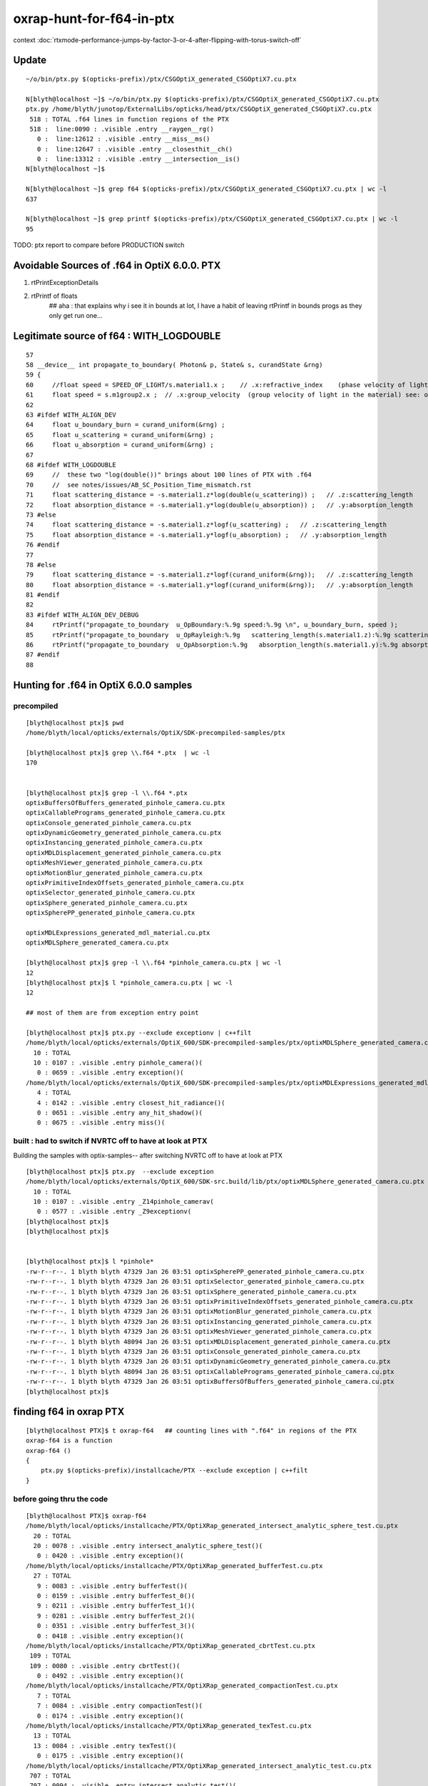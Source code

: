 oxrap-hunt-for-f64-in-ptx
=============================

context :doc:`rtxmode-performance-jumps-by-factor-3-or-4-after-flipping-with-torus-switch-off`




Update
----------


::

    ~/o/bin/ptx.py $(opticks-prefix)/ptx/CSGOptiX_generated_CSGOptiX7.cu.ptx

    N[blyth@localhost ~]$ ~/o/bin/ptx.py $(opticks-prefix)/ptx/CSGOptiX_generated_CSGOptiX7.cu.ptx
    ptx.py /home/blyth/junotop/ExternalLibs/opticks/head/ptx/CSGOptiX_generated_CSGOptiX7.cu.ptx
     518 : TOTAL .f64 lines in function regions of the PTX 
     518 :  line:0090 : .visible .entry __raygen__rg()  
       0 :  line:12612 : .visible .entry __miss__ms()  
       0 :  line:12647 : .visible .entry __closesthit__ch()  
       0 :  line:13312 : .visible .entry __intersection__is()  
    N[blyth@localhost ~]$ 

    N[blyth@localhost ~]$ grep f64 $(opticks-prefix)/ptx/CSGOptiX_generated_CSGOptiX7.cu.ptx | wc -l 
    637

    N[blyth@localhost ~]$ grep printf $(opticks-prefix)/ptx/CSGOptiX_generated_CSGOptiX7.cu.ptx | wc -l 
    95


TODO: ptx report to compare before PRODUCTION switch 


Avoidable Sources of .f64 in OptiX 6.0.0. PTX 
------------------------------------------------

1. rtPrintExceptionDetails
2. rtPrintf of floats    
    ## aha : that explains why i see it in bounds at lot, I have a habit of leaving rtPrintf in bounds progs
    as they only get run one... 


Legitimate source of f64 : WITH_LOGDOUBLE
--------------------------------------------

::

     57 
     58 __device__ int propagate_to_boundary( Photon& p, State& s, curandState &rng)
     59 {
     60     //float speed = SPEED_OF_LIGHT/s.material1.x ;    // .x:refractive_index    (phase velocity of light in medium)
     61     float speed = s.m1group2.x ;  // .x:group_velocity  (group velocity of light in the material) see: opticks-find GROUPVEL
     62 
     63 #ifdef WITH_ALIGN_DEV
     64     float u_boundary_burn = curand_uniform(&rng) ;
     65     float u_scattering = curand_uniform(&rng) ;
     66     float u_absorption = curand_uniform(&rng) ;
     67 
     68 #ifdef WITH_LOGDOUBLE
     69     //  these two "log(double())" brings about 100 lines of PTX with .f64
     70     //  see notes/issues/AB_SC_Position_Time_mismatch.rst      
     71     float scattering_distance = -s.material1.z*log(double(u_scattering)) ;   // .z:scattering_length
     72     float absorption_distance = -s.material1.y*log(double(u_absorption)) ;   // .y:absorption_length 
     73 #else
     74     float scattering_distance = -s.material1.z*logf(u_scattering) ;   // .z:scattering_length
     75     float absorption_distance = -s.material1.y*logf(u_absorption) ;   // .y:absorption_length 
     76 #endif
     77 
     78 #else
     79     float scattering_distance = -s.material1.z*logf(curand_uniform(&rng));   // .z:scattering_length
     80     float absorption_distance = -s.material1.y*logf(curand_uniform(&rng));   // .y:absorption_length
     81 #endif
     82 
     83 #ifdef WITH_ALIGN_DEV_DEBUG
     84     rtPrintf("propagate_to_boundary  u_OpBoundary:%.9g speed:%.9g \n", u_boundary_burn, speed );
     85     rtPrintf("propagate_to_boundary  u_OpRayleigh:%.9g   scattering_length(s.material1.z):%.9g scattering_distance:%.9g \n", u_scattering, s.material1.z, scattering_distance );
     86     rtPrintf("propagate_to_boundary  u_OpAbsorption:%.9g   absorption_length(s.material1.y):%.9g absorption_distance:%.9g \n", u_absorption, s.material1.y, absorption_distance );
     87 #endif
     88 





Hunting for .f64 in OptiX 6.0.0 samples
--------------------------------------------

precompiled
~~~~~~~~~~~~~~~~

::

    [blyth@localhost ptx]$ pwd
    /home/blyth/local/opticks/externals/OptiX/SDK-precompiled-samples/ptx

    [blyth@localhost ptx]$ grep \\.f64 *.ptx  | wc -l
    170


    [blyth@localhost ptx]$ grep -l \\.f64 *.ptx  
    optixBuffersOfBuffers_generated_pinhole_camera.cu.ptx
    optixCallablePrograms_generated_pinhole_camera.cu.ptx
    optixConsole_generated_pinhole_camera.cu.ptx
    optixDynamicGeometry_generated_pinhole_camera.cu.ptx
    optixInstancing_generated_pinhole_camera.cu.ptx
    optixMDLDisplacement_generated_pinhole_camera.cu.ptx
    optixMeshViewer_generated_pinhole_camera.cu.ptx
    optixMotionBlur_generated_pinhole_camera.cu.ptx
    optixPrimitiveIndexOffsets_generated_pinhole_camera.cu.ptx
    optixSelector_generated_pinhole_camera.cu.ptx
    optixSphere_generated_pinhole_camera.cu.ptx
    optixSpherePP_generated_pinhole_camera.cu.ptx

    optixMDLExpressions_generated_mdl_material.cu.ptx
    optixMDLSphere_generated_camera.cu.ptx

    [blyth@localhost ptx]$ grep -l \\.f64 *pinhole_camera.cu.ptx | wc -l
    12
    [blyth@localhost ptx]$ l *pinhole_camera.cu.ptx | wc -l
    12

    ## most of them are from exception entry point 

    [blyth@localhost ptx]$ ptx.py --exclude exceptionv | c++filt
    /home/blyth/local/opticks/externals/OptiX_600/SDK-precompiled-samples/ptx/optixMDLSphere_generated_camera.cu.ptx
      10 : TOTAL 
      10 : 0107 : .visible .entry pinhole_camera()(  
       0 : 0659 : .visible .entry exception()(  
    /home/blyth/local/opticks/externals/OptiX_600/SDK-precompiled-samples/ptx/optixMDLExpressions_generated_mdl_material.cu.ptx
       4 : TOTAL 
       4 : 0142 : .visible .entry closest_hit_radiance()(  
       0 : 0651 : .visible .entry any_hit_shadow()(  
       0 : 0675 : .visible .entry miss()(  



built : had to switch if NVRTC off to have at look at PTX
~~~~~~~~~~~~~~~~~~~~~~~~~~~~~~~~~~~~~~~~~~~~~~~~~~~~~~~~~~~~~~~


Building the samples with optix-samples-- after switching NVRTC off to have at look at PTX

::

    [blyth@localhost ptx]$ ptx.py  --exclude exception
    /home/blyth/local/opticks/externals/OptiX_600/SDK-src.build/lib/ptx/optixMDLSphere_generated_camera.cu.ptx
      10 : TOTAL 
      10 : 0107 : .visible .entry _Z14pinhole_camerav(  
       0 : 0577 : .visible .entry _Z9exceptionv(  
    [blyth@localhost ptx]$ 
    [blyth@localhost ptx]$ 


    [blyth@localhost ptx]$ l *pinhole*
    -rw-r--r--. 1 blyth blyth 47329 Jan 26 03:51 optixSpherePP_generated_pinhole_camera.cu.ptx
    -rw-r--r--. 1 blyth blyth 47329 Jan 26 03:51 optixSelector_generated_pinhole_camera.cu.ptx
    -rw-r--r--. 1 blyth blyth 47329 Jan 26 03:51 optixSphere_generated_pinhole_camera.cu.ptx
    -rw-r--r--. 1 blyth blyth 47329 Jan 26 03:51 optixPrimitiveIndexOffsets_generated_pinhole_camera.cu.ptx
    -rw-r--r--. 1 blyth blyth 47329 Jan 26 03:51 optixMotionBlur_generated_pinhole_camera.cu.ptx
    -rw-r--r--. 1 blyth blyth 47329 Jan 26 03:51 optixInstancing_generated_pinhole_camera.cu.ptx
    -rw-r--r--. 1 blyth blyth 47329 Jan 26 03:51 optixMeshViewer_generated_pinhole_camera.cu.ptx
    -rw-r--r--. 1 blyth blyth 48094 Jan 26 03:51 optixMDLDisplacement_generated_pinhole_camera.cu.ptx
    -rw-r--r--. 1 blyth blyth 47329 Jan 26 03:51 optixConsole_generated_pinhole_camera.cu.ptx
    -rw-r--r--. 1 blyth blyth 47329 Jan 26 03:51 optixDynamicGeometry_generated_pinhole_camera.cu.ptx
    -rw-r--r--. 1 blyth blyth 48094 Jan 26 03:51 optixCallablePrograms_generated_pinhole_camera.cu.ptx
    -rw-r--r--. 1 blyth blyth 47329 Jan 26 03:51 optixBuffersOfBuffers_generated_pinhole_camera.cu.ptx
    [blyth@localhost ptx]$ 




finding f64 in oxrap PTX
----------------------------

::

    [blyth@localhost PTX]$ t oxrap-f64   ## counting lines with ".f64" in regions of the PTX
    oxrap-f64 is a function
    oxrap-f64 () 
    { 
        ptx.py $(opticks-prefix)/installcache/PTX --exclude exception | c++filt
    }



before going thru the code
~~~~~~~~~~~~~~~~~~~~~~~~~~~~~~~

::

    [blyth@localhost PTX]$ oxrap-f64
    /home/blyth/local/opticks/installcache/PTX/OptiXRap_generated_intersect_analytic_sphere_test.cu.ptx
      20 : TOTAL 
      20 : 0078 : .visible .entry intersect_analytic_sphere_test()(  
       0 : 0420 : .visible .entry exception()(  
    /home/blyth/local/opticks/installcache/PTX/OptiXRap_generated_bufferTest.cu.ptx
      27 : TOTAL 
       9 : 0083 : .visible .entry bufferTest()(  
       0 : 0159 : .visible .entry bufferTest_0()(  
       9 : 0211 : .visible .entry bufferTest_1()(  
       9 : 0281 : .visible .entry bufferTest_2()(  
       0 : 0351 : .visible .entry bufferTest_3()(  
       0 : 0418 : .visible .entry exception()(  
    /home/blyth/local/opticks/installcache/PTX/OptiXRap_generated_cbrtTest.cu.ptx
     109 : TOTAL 
     109 : 0080 : .visible .entry cbrtTest()(  
       0 : 0492 : .visible .entry exception()(  
    /home/blyth/local/opticks/installcache/PTX/OptiXRap_generated_compactionTest.cu.ptx
       7 : TOTAL 
       7 : 0084 : .visible .entry compactionTest()(  
       0 : 0174 : .visible .entry exception()(  
    /home/blyth/local/opticks/installcache/PTX/OptiXRap_generated_texTest.cu.ptx
      13 : TOTAL 
      13 : 0084 : .visible .entry texTest()(  
       0 : 0175 : .visible .entry exception()(  
    /home/blyth/local/opticks/installcache/PTX/OptiXRap_generated_intersect_analytic_test.cu.ptx
     707 : TOTAL 
     707 : 0094 : .visible .entry intersect_analytic_test()(  
       0 : 2569 : .visible .entry exception()(  
    /home/blyth/local/opticks/installcache/PTX/UseOContextBufferPP_generated_bufferTest.cu.ptx
       9 : TOTAL 
       9 : 0081 : .visible .entry bufferTest()(  
       0 : 0157 : .visible .entry printTest0()(  
       0 : 0212 : .visible .entry printTest1()(  
       0 : 0267 : .visible .entry exception()(  
    /home/blyth/local/opticks/installcache/PTX/OptiXRap_generated_intersect_analytic_convexpolyhedron_test.cu.ptx
      15 : TOTAL 
      15 : 0075 : .visible .entry intersect_analytic_convexpolyhedron_test()(  
       0 : 0696 : .visible .entry exception()(  
    /home/blyth/local/opticks/installcache/PTX/OptiXRap_generated_intersect_analytic_torus_test.cu.ptx
     707 : TOTAL 
     707 : 0094 : .visible .entry intersect_analytic_torus_test()(  
       0 : 2569 : .visible .entry exception()(  
    /home/blyth/local/opticks/installcache/PTX/OptiXRap_generated_intersect_analytic_cone_test.cu.ptx
      20 : TOTAL 
      20 : 0077 : .visible .entry intersect_analytic_cone_test()(  
       0 : 0655 : .visible .entry exception()(  
    /home/blyth/local/opticks/installcache/PTX/OptiXRap_generated_generate.cu.ptx
     227 : TOTAL 
       0 : 0223 : .visible .entry nothing()(  
       0 : 0234 : .visible .entry dumpseed()(  
       0 : 0313 : .visible .entry trivial()(  
       3 : 0418 : .visible .entry zrngtest()(  
       0 : 0661 : .visible .entry tracetest()(  
     224 : 1495 : .visible .entry generate()(  
       0 : 5691 : .visible .entry exception()(  
    /home/blyth/local/opticks/installcache/PTX/OptiXRap_generated_intersect_analytic.cu.ptx
     297 : TOTAL 
     292 : 0137 : .visible .entry bounds(int, float*)(  
       5 : 3109 : .visible .entry intersect(int)(  
    /home/blyth/local/opticks/installcache/PTX/OptiXRap_generated_Roots3And4Test.cu.ptx
     326 : TOTAL 
     326 : 0080 : .visible .entry Roots3And4Test()(  
       0 : 1151 : .visible .entry exception()(  
    /home/blyth/local/opticks/installcache/PTX/OptiXRap_generated_visit_instance.cu.ptx
      15 : TOTAL 
       0 : 0057 : .visible .entry visit_instance()(  
      15 : 0083 : .visible .entry visit_instance_WORLD()(  
    /home/blyth/local/opticks/installcache/PTX/UseOptiXRapBufferPP_generated_bufferTest.cu.ptx
       9 : TOTAL 
       9 : 0081 : .visible .entry bufferTest()(  
       0 : 0157 : .visible .entry printTest0()(  
       0 : 0212 : .visible .entry printTest1()(  
       0 : 0267 : .visible .entry exception()(  
    /home/blyth/local/opticks/installcache/PTX/OptiXRap_generated_textureTest.cu.ptx
      21 : TOTAL 
      21 : 0073 : .visible .entry textureTest()(  
       0 : 0241 : .visible .entry exception()(  
    [blyth@localhost PTX]$ 



after are down to unavoidables
~~~~~~~~~~~~~~~~~~~~~~~~~~~~~~~~

::

    blyth@localhost issues]$ oxrap-f64
    ptx.py /home/blyth/local/opticks/installcache/PTX --exclude exception
    ptx.py /home/blyth/local/opticks/installcache/PTX/OptiXRap_generated_cbrtTest.cu.ptx
     109 : TOTAL 
     109 : 0080 : .visible .entry cbrtTest()(  
       0 : 0492 : .visible .entry exception()(  
    ptx.py /home/blyth/local/opticks/installcache/PTX/OptiXRap_generated_intersect_analytic_torus_test.cu.ptx
     707 : TOTAL 
     707 : 0094 : .visible .entry intersect_analytic_torus_test()(  
       0 : 2569 : .visible .entry exception()(  
    ptx.py /home/blyth/local/opticks/installcache/PTX/OptiXRap_generated_Roots3And4Test.cu.ptx
     326 : TOTAL 
     326 : 0080 : .visible .entry Roots3And4Test()(  
       0 : 1151 : .visible .entry exception()(  
    [blyth@localhost issues]$ 



develop ptx.py tool to list f64 by entry point in PTX files or dirs
------------------------------------------------------------------------

::

    cp /tmp/blyth/opticks/UseOptiXGeometryInstancedStandalone/ptx/UseOptiXGeometryInstancedStandalone_generated_UseOptiXGeometryInstancedStandalone.cu.ptx /tmp/1.ptx
    cd /tmp

    [blyth@localhost tmp]$ grep .visible 1.ptx | c++filt
    .visible .entry raygen()(
    .visible .entry closest_hit_radiance0()(
    .visible .entry miss()(
    .visible .entry printTest0()(
    .visible .entry printTest1()(
    .visible .entry exception()(


minimal understanding to be able to read PTX to some extent
~~~~~~~~~~~~~~~~~~~~~~~~~~~~~~~~~~~~~~~~~~~~~~~~~~~~~~~~~~~~~~

::

    struct PerRayData_radiance
    {
      float3 result;           // 3*4 = 12
      float  importance;       // 1*4    4   
      int depth;               // 1*4    4      20 bytes 
    };


    RT_PROGRAM void miss()
    {
      prd_radiance.result = make_float3(1.f, 1.f, 1.f) ;
    }

    031 .global .align 4 .b8 prd_radiance[20];    // twenty bytes


    247     // .globl   _Z4missv
    248 .visible .entry _Z4missv(
    249 
    250 )
    251 {
    252     .reg .b32   %r<2>;          // delcare 2 registers %r0 Rr1 of 32 bits  
    253     .reg .b64   %rd<2>;         // declare 2 registers %rd0 %rd1 of 64 bits 
    254 
    255 
    256     mov.u64     %rd1, 1065353216;

    In [28]: np.float32(1).view(np.uint32)
    Out[28]: 1065353216


    257     st.global.u32   [prd_radiance+4], %rd1;     // 
    258     st.global.u32   [prd_radiance], %rd1;
    259     mov.u32     %r1, 1065353216;
    260     st.global.u32   [prd_radiance+8], %r1;
    261     ret;
    262 }



revisit : the hunt for f64
-------------------------------

* having rtPrintf in the code but without print enabled in runtime still adding f64 to PTX

::

    [blyth@localhost optickscore]$ OpticksSwitchesTest 
    2019-09-23 21:34:14.063 INFO  [66724] [main@30] WITH_SEED_BUFFER WITH_RECORD WITH_SOURCE WITH_ALIGN_DEV WITH_ALIGN_DEV_DEBUG WITH_LOGDOUBLE WITH_KLUDGE_FLAT_ZERO_NOPEEK 

    blyth@localhost optickscore]$ ptx.py /home/blyth/local/opticks/installcache/PTX/OptiXRap_generated_generate.cu.ptx | c++filt
    ptx.py /home/blyth/local/opticks/installcache/PTX/OptiXRap_generated_generate.cu.ptx
     202 : TOTAL .f64 lines in function regions of the PTX 
       0 :  line:0228 : .visible .entry nothing()(  
       0 :  line:0239 : .visible .entry dumpseed()(  
       0 :  line:0318 : .visible .entry trivial()(  
       0 :  line:0423 : .visible .entry zrngtest()(  
       0 :  line:0653 : .visible .entry tracetest()(  
     189 :  line:1487 : .visible .entry generate()(  
      13 :  line:5428 : .visible .entry exception()(  
    [blyth@localhost optickscore]$ 


Comment WITH_ALIGN_DEV_DEBUG and rebuild::

    [blyth@localhost cu]$ OpticksSwitchesTest
    2019-09-23 21:35:49.711 INFO  [78655] [main@30] WITH_SEED_BUFFER WITH_RECORD WITH_SOURCE WITH_ALIGN_DEV WITH_LOGDOUBLE WITH_KLUDGE_FLAT_ZERO_NOPEEK 

    [blyth@localhost cu]$ ptx.py /home/blyth/local/opticks/installcache/PTX/OptiXRap_generated_generate.cu.ptx | c++filt
    ptx.py /home/blyth/local/opticks/installcache/PTX/OptiXRap_generated_generate.cu.ptx
     116 : TOTAL .f64 lines in function regions of the PTX 
       0 :  line:0212 : .visible .entry nothing()(  
       0 :  line:0223 : .visible .entry dumpseed()(  
       0 :  line:0302 : .visible .entry trivial()(  
       0 :  line:0407 : .visible .entry zrngtest()(  
       0 :  line:0637 : .visible .entry tracetest()(  
     103 :  line:1471 : .visible .entry generate()(  
      13 :  line:4710 : .visible .entry exception()(  
    [blyth@localhost cu]$ 


Comment WITH_LOGDOUBLE and rebuild::

    [blyth@localhost opticks]$ OpticksSwitchesTest
    2019-09-23 21:38:22.272 INFO  [91560] [main@30] WITH_SEED_BUFFER WITH_RECORD WITH_SOURCE WITH_ALIGN_DEV WITH_KLUDGE_FLAT_ZERO_NOPEEK 


    [blyth@localhost opticks]$ ptx.py /home/blyth/local/opticks/installcache/PTX/OptiXRap_generated_generate.cu.ptx | c++filt
    ptx.py /home/blyth/local/opticks/installcache/PTX/OptiXRap_generated_generate.cu.ptx
      13 : TOTAL .f64 lines in function regions of the PTX 
       0 :  line:0212 : .visible .entry nothing()(  
       0 :  line:0223 : .visible .entry dumpseed()(  
       0 :  line:0302 : .visible .entry trivial()(  
       0 :  line:0407 : .visible .entry zrngtest()(  
       0 :  line:0637 : .visible .entry tracetest()(  
       0 :  line:1471 : .visible .entry generate()(  
      13 :  line:4510 : .visible .entry exception()(  
    [blyth@localhost opticks]$ 



Add WITH_EXCEPTION switch::

    701 RT_PROGRAM void exception()
    702 {
    703     //const unsigned int code = rtGetExceptionCode();
    704 #ifdef WITH_EXCEPTION
    705     rtPrintExceptionDetails();
    706 #endif
    707     photon_buffer[launch_index.x] = make_float4(-1.f, -1.f, -1.f, -1.f);
    708 }
    709 


Gets down to zero f64::

    [blyth@localhost cudarap]$ ptx.py /home/blyth/local/opticks/installcache/PTX/OptiXRap_generated_generate.cu.ptx | c++filt
    ptx.py /home/blyth/local/opticks/installcache/PTX/OptiXRap_generated_generate.cu.ptx
       0 : TOTAL .f64 lines in function regions of the PTX 
       0 :  line:0192 : .visible .entry nothing()(  
       0 :  line:0203 : .visible .entry dumpseed()(  
       0 :  line:0282 : .visible .entry trivial()(  
       0 :  line:0387 : .visible .entry zrngtest()(  
       0 :  line:0617 : .visible .entry tracetest()(  
       0 :  line:1451 : .visible .entry generate()(  
       0 :  line:4490 : .visible .entry exception()(  
    [blyth@localhost cudarap]$ 

                
Put back WITH_LOGDOUBLE, gets to 103 lines with f64::

    [blyth@localhost opticks]$ OpticksSwitchesTest 
    2019-09-23 22:00:19.720 INFO  [159869] [main@30] WITH_SEED_BUFFER WITH_RECORD WITH_SOURCE WITH_ALIGN_DEV WITH_LOGDOUBLE WITH_KLUDGE_FLAT_ZERO_NOPEEK 

    [blyth@localhost opticks]$  ptx.py /home/blyth/local/opticks/installcache/PTX/OptiXRap_generated_generate.cu.ptx | c++filt
    ptx.py /home/blyth/local/opticks/installcache/PTX/OptiXRap_generated_generate.cu.ptx
     103 : TOTAL .f64 lines in function regions of the PTX 
       0 :  line:0192 : .visible .entry nothing()(  
       0 :  line:0203 : .visible .entry dumpseed()(  
       0 :  line:0282 : .visible .entry trivial()(  
       0 :  line:0387 : .visible .entry zrngtest()(  
       0 :  line:0617 : .visible .entry tracetest()(  
     103 :  line:1451 : .visible .entry generate()(  
       0 :  line:4690 : .visible .entry exception()(  
    [blyth@localhost opticks]$ 



